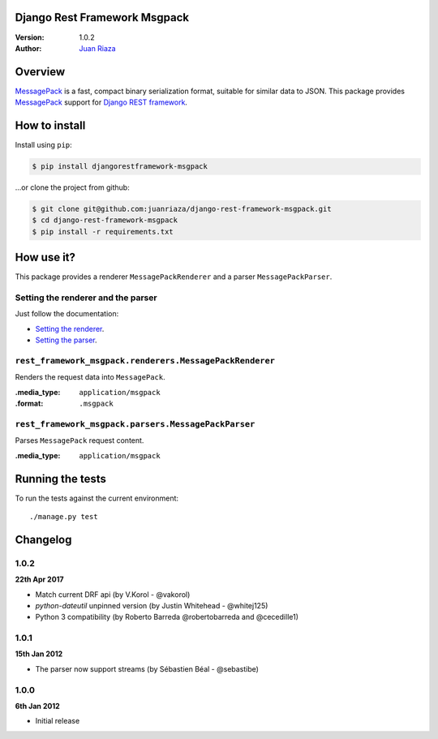 Django Rest Framework Msgpack
=============================

.. image:: https://api.travis-ci.org/juanriaza/django-rest-framework-msgpack.png?branch=master
        :target: https://travis-ci.org/juanriaza/django-rest-framework-msgpack

:Version: 1.0.2
:Author: `Juan Riaza <http://juanriaza.com>`_

Overview
========

`MessagePack <http://msgpack.org>`_ is a fast, compact binary serialization format, suitable for similar data to JSON.
This package provides `MessagePack <http://msgpack.org>`_ support for `Django REST framework <http://django-rest-framework.org>`_.

How to install
==============

Install using ``pip``:

.. code-block:: bash

    $ pip install djangorestframework-msgpack

...or clone the project from github:

.. code-block:: bash

    $ git clone git@github.com:juanriaza/django-rest-framework-msgpack.git
    $ cd django-rest-framework-msgpack
    $ pip install -r requirements.txt

How use it?
===========

This package provides a renderer ``MessagePackRenderer`` and a parser ``MessagePackParser``.

Setting the renderer and the parser
-----------------------------------

Just follow the documentation:

- `Setting the renderer <http://django-rest-framework.org/api-guide/renderers/#setting-the-renderers>`_.
- `Setting the parser <http://django-rest-framework.org/api-guide/parsers/#setting-the-parsers>`_.


``rest_framework_msgpack.renderers.MessagePackRenderer``
---------------------------------------------------------

Renders the request data into ``MessagePack``.

:.media_type: ``application/msgpack``
:.format: ``.msgpack``

``rest_framework_msgpack.parsers.MessagePackParser``
---------------------------------------------------------

Parses ``MessagePack`` request content.

:.media_type: ``application/msgpack``


Running the tests
=================

To run the tests against the current environment::

    ./manage.py test

Changelog
=========

1.0.2
-----
**22th Apr 2017**

* Match current DRF api (by V.Korol - @vakorol)
* `python-dateutil` unpinned version (by Justin Whitehead - @whitej125)
* Python 3 compatibility (by Roberto Barreda @robertobarreda and @cecedille1)

1.0.1
-----
**15th Jan 2012**

* The parser now support streams (by Sébastien Béal - @sebastibe)

1.0.0
-----
**6th Jan 2012**

* Initial release
